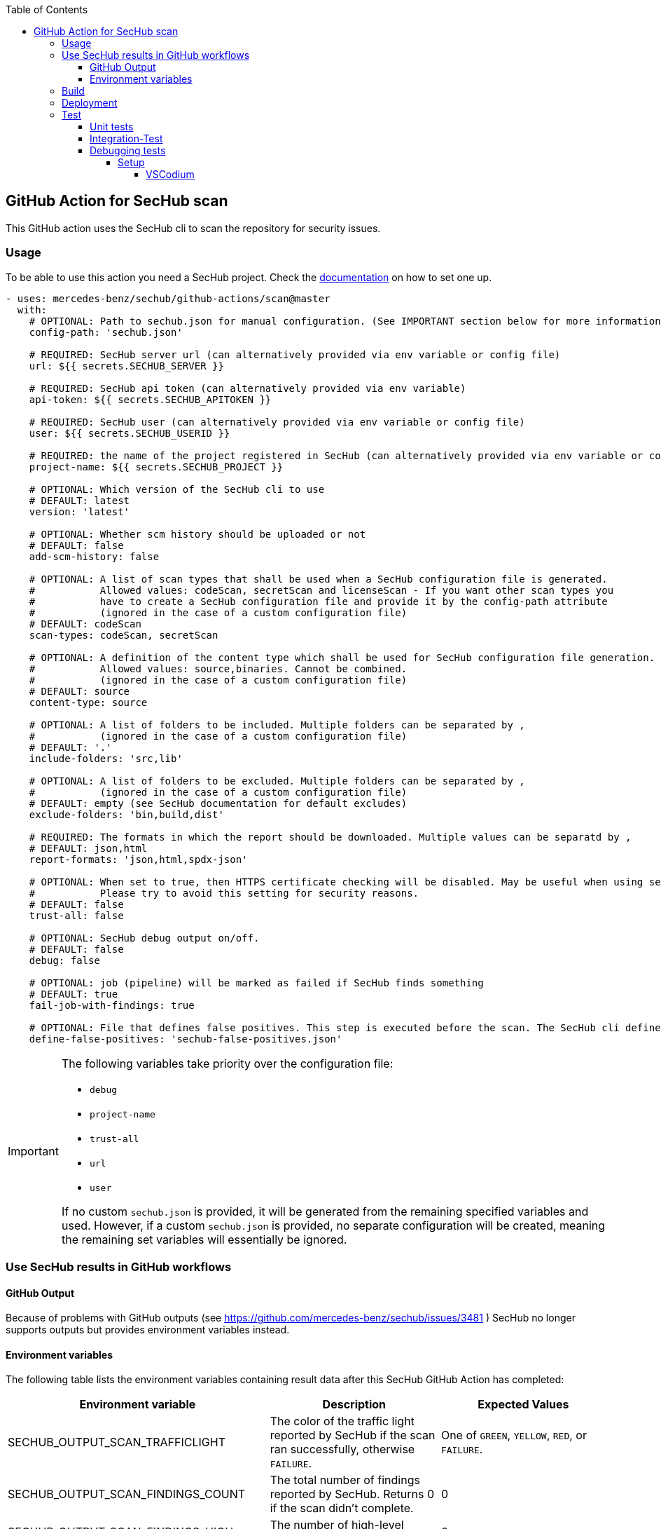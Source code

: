 // SPDX-License-Identifier: MIT
:toc:
:toclevels: 5

== GitHub Action for SecHub scan

This GitHub action uses the SecHub cli to scan the repository for security issues.




=== Usage

To be able to use this action you need a SecHub project. Check the https://mercedes-benz.github.io/sechub/[documentation] on how to set one up.

[source,yaml]
----
- uses: mercedes-benz/sechub/github-actions/scan@master
  with:
    # OPTIONAL: Path to sechub.json for manual configuration. (See IMPORTANT section below for more information)
    config-path: 'sechub.json'

    # REQUIRED: SecHub server url (can alternatively provided via env variable or config file)
    url: ${{ secrets.SECHUB_SERVER }}

    # REQUIRED: SecHub api token (can alternatively provided via env variable)
    api-token: ${{ secrets.SECHUB_APITOKEN }}

    # REQUIRED: SecHub user (can alternatively provided via env variable or config file)
    user: ${{ secrets.SECHUB_USERID }}

    # REQUIRED: the name of the project registered in SecHub (can alternatively provided via env variable or config file)
    project-name: ${{ secrets.SECHUB_PROJECT }}

    # OPTIONAL: Which version of the SecHub cli to use
    # DEFAULT: latest
    version: 'latest'

    # OPTIONAL: Whether scm history should be uploaded or not
    # DEFAULT: false
    add-scm-history: false

    # OPTIONAL: A list of scan types that shall be used when a SecHub configuration file is generated.
    #           Allowed values: codeScan, secretScan and licenseScan - If you want other scan types you
    #           have to create a SecHub configuration file and provide it by the config-path attribute
    #           (ignored in the case of a custom configuration file)
    # DEFAULT: codeScan
    scan-types: codeScan, secretScan

    # OPTIONAL: A definition of the content type which shall be used for SecHub configuration file generation.
    #           Allowed values: source,binaries. Cannot be combined.
    #           (ignored in the case of a custom configuration file)
    # DEFAULT: source
    content-type: source

    # OPTIONAL: A list of folders to be included. Multiple folders can be separated by ,
    #           (ignored in the case of a custom configuration file)
    # DEFAULT: '.'
    include-folders: 'src,lib'

    # OPTIONAL: A list of folders to be excluded. Multiple folders can be separated by ,
    #           (ignored in the case of a custom configuration file)
    # DEFAULT: empty (see SecHub documentation for default excludes)
    exclude-folders: 'bin,build,dist'

    # REQUIRED: The formats in which the report should be downloaded. Multiple values can be separatd by ,
    # DEFAULT: json,html
    report-formats: 'json,html,spdx-json'

    # OPTIONAL: When set to true, then HTTPS certificate checking will be disabled. May be useful when using self-signed certificates.
    #           Please try to avoid this setting for security reasons.
    # DEFAULT: false
    trust-all: false

    # OPTIONAL: SecHub debug output on/off.
    # DEFAULT: false
    debug: false

    # OPTIONAL: job (pipeline) will be marked as failed if SecHub finds something
    # DEFAULT: true
    fail-job-with-findings: true

    # OPTIONAL: File that defines false positives. This step is executed before the scan. The SecHub cli defineFalsePositives overwrites the false positives on SecHub side with the ones defined in this file. Uses the SecHub cli getFalsePositives to get the current false positives and extend the returned false positive list.
    define-false-positives: 'sechub-false-positives.json'
----

[IMPORTANT]
====
The following variables take priority over the configuration file:

- `debug`
- `project-name`
- `trust-all`
- `url`
- `user`

If no custom `sechub.json` is provided, it will be generated from the remaining specified variables and used. However, if a custom `sechub.json` is provided, no separate configuration will be created, meaning the remaining set variables will essentially be ignored.
====

=== Use SecHub results in GitHub workflows

==== GitHub Output
Because of problems with GitHub outputs (see https://github.com/mercedes-benz/sechub/issues/3481 ) SecHub no longer supports outputs but provides environment variables instead.

==== Environment variables
The following table lists the environment variables containing result data after this SecHub GitHub Action has completed:

[cols="20%,40%,40%"]
|===
| Environment variable               | Description                                           | Expected Values

| SECHUB_OUTPUT_SCAN_TRAFFICLIGHT    | The color of the traffic light reported by SecHub if the scan ran successfully, otherwise `FAILURE`. | One of `GREEN`, `YELLOW`, `RED`, or `FAILURE`.
| SECHUB_OUTPUT_SCAN_FINDINGS_COUNT  | The total number of findings reported by SecHub. Returns 0 if the scan didn't complete.         | 0
| SECHUB_OUTPUT_SCAN_FINDINGS_HIGH   | The number of high-level findings reported by SecHub.         | 0
| SECHUB_OUTPUT_SCAN_FINDINGS_MEDIUM | The number of medium-level findings reported by SecHub.         | 0
| SECHUB_OUTPUT_SCAN_FINDINGS_LOW    | The number of low-level findings reported by SecHub.         | 0
| SECHUB_OUTPUT_SCAN_READABLE_SUMMARY| A human-readable summary of the scan outcome, including the traffic light color, findings count, and their distribution.         | For example, `SecHub scan could not be executed` if an error occurred. Otherwise, i.e. `SecHub reported traffic light color YELLOW with 15 findings, categorized as follows: MEDIUM (8), LOW (7)`

|===


You can access them after the action has run with `${{ env.<environment-variable-name> }}`

=== Build

Make sure that you have installed https://nodejs.org/en/download/package-manager[Node.js]. +
To build the action locally you have to run these commands:

[source,npm]
----
# Install dependencies
npm install
# Build
npm run build
----

This runs the ncc compiler and transpiles the files from the src folder into the `dist/` folder.

=== Deployment
A GitHub action needs a transpiled `index.js` to be used as an action from workflows.

As long as we do not provide a new index.js the old action is still in usage, even when the source code has 
changed. If we do not build the file and commit and push it to git repository, the action will not 
be available!

The complete deployment process is automated by `.github/workflows/release-github-action.yml` which will create a
PR which will do all necessary steps.

=== Test

==== Unit tests
To run the unit tests you have to execute this command:

[source,npm]
----
npm run test
----


==== Integration-Test
As a precondition to run the integration tests locally you have to
execute `01-start.sh $secHubServerVersion $sechubServerPortNr $pdsVersion $pdsPortN`
inside the integration test folder.

An example:

[source,bash]
----
# Next lines will start a SecHub server of version 2.4.0 and a PDS with version 2.1.0
cd ./github-actions/scan/__test__/integrationtest
./01-start.sh 2.4.0 8443 2.1.0 8444
----

TIP: You can also start a SecHub server and a PDS from IDE (both in integration test mode) instead of using the `01-start` script.

After the script has been executed, you can execute integration tests multiple times via following command:

[source,npm]
----
npm run integration-test
----

To enable full debug output in integration tests please execute following before running the integration tests:
[source,npm]
----
export SECHUB_DEBUG=true
----

==== Debugging tests
The unit and also the integration tests are written with `jest` test framework.

===== Setup
====== VSCodium

Used extensions

- Test explorer
- Jest Test explorer
- Jest

In this setup the tests can be executed from sidebar and from links created inside the editor.

[TIP]
====
Unfortunately, the Jest UI integration works only for npm script "test". 
But to handle integration tests different (the tests shall only be executed 
when all is built and servers are started) they are not executed by "test" script.

If you want to **debug an integration test**, there is a temporary workaround necessary while you debug the test:

- open `package.json` and look into section `scripts`
- remove 'test' entry + copy `test-with-integrationtests` entry and rename copied part to `test`
  (but please do not push this - otherwise build will fail on integration test!)
- restart your VSCode/VSCodium instance (only necessary if integration tests are not listed in test explorer)
- debug the parts, fix it etc.
- remove 'test' entry + copy `test-without-integrationtests` entry and rename copied part to `test`
- if necessary push fixes/changes to remote...
====

